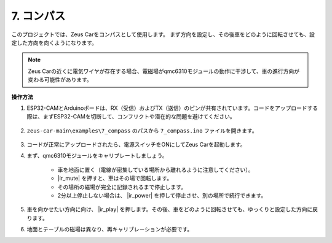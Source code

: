 7. コンパス
=============================

このプロジェクトでは、Zeus Carをコンパスとして使用します。
まず方向を設定し、その後車をどのように回転させても、設定した方向を向くようになります。

.. note::
    Zeus Carの近くに電気ワイヤが存在する場合、電磁場がqmc6310モジュールの動作に干渉して、車の進行方向が変わる可能性があります。

**操作方法**

#. ESP32-CAMとArduinoボードは、RX（受信）およびTX（送信）のピンが共有されています。コードをアップロードする際は、まずESP32-CAMを切断して、コンフリクトや潜在的な問題を避けてください。

    .. image:: img/unplug_cam.png
        :width: 400
        :align: center

#. ``zeus-car-main\examples\7_compass`` のパスから ``7_compass.ino`` ファイルを開きます。

    .. raw:: html

        <iframe src=https://create.arduino.cc/editor/sunfounder01/672af146-1b45-46f6-b1d9-8ad9ecdcf8c0/preview?embed style="height:510px;width:100%;margin:10px 0" frameborder=0></iframe>

#. コードが正常にアップロードされたら、電源スイッチをONにしてZeus Carを起動します。

#. まず、qmc6310モジュールをキャリブレートしましょう。

    * 車を地面に置く（電線が密集している場所から離れるように注意してください）。
    * |ir_mute| を押すと、車はその場で回転します。
    * その場所の磁場が完全に記録されるまで停止します。
    * 2分以上停止しない場合は、 |ir_power| を押して停止させ、別の場所で続行できます。

#. 車を向かせたい方向に向け、 |ir_play| を押します。その後、車をどのように回転させても、ゆっくりと設定した方向に戻ります。

#. 地面とテーブルの磁場は異なり、再キャリブレーションが必要です。





